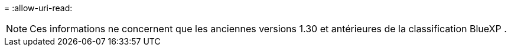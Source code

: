 = 
:allow-uri-read: 



NOTE: Ces informations ne concernent que les anciennes versions 1.30 et antérieures de la classification BlueXP .
